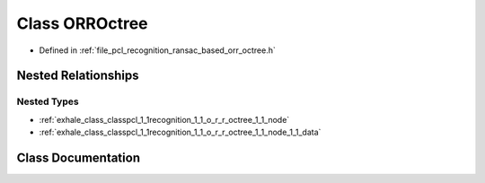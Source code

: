 .. _exhale_class_classpcl_1_1recognition_1_1_o_r_r_octree:

Class ORROctree
===============

- Defined in :ref:`file_pcl_recognition_ransac_based_orr_octree.h`


Nested Relationships
--------------------


Nested Types
************

- :ref:`exhale_class_classpcl_1_1recognition_1_1_o_r_r_octree_1_1_node`
- :ref:`exhale_class_classpcl_1_1recognition_1_1_o_r_r_octree_1_1_node_1_1_data`


Class Documentation
-------------------


.. doxygenclass:: pcl::recognition::ORROctree
   :members:
   :protected-members:
   :undoc-members: